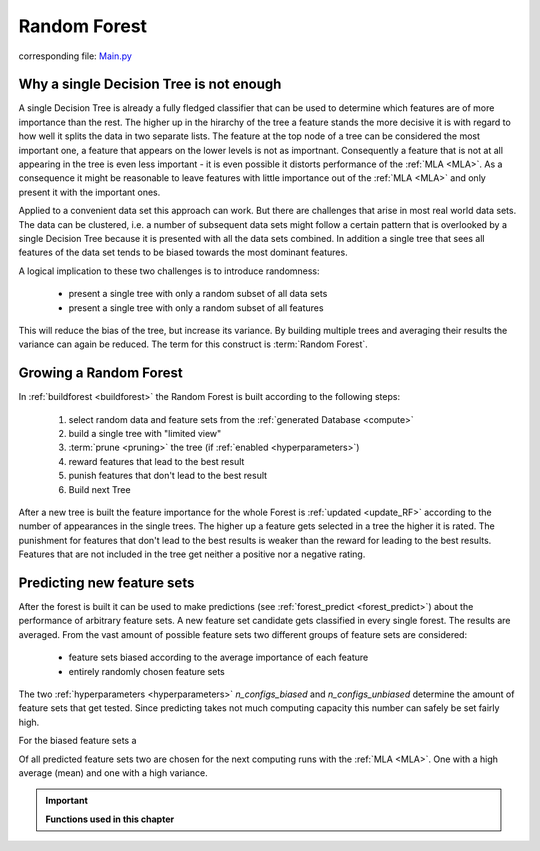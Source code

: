 .. _Random_Forest:

Random Forest
=============

corresponding file: `Main.py <https://github.com/weinertmos/ForestFire/blob/master/source/ForestFire/Main.py>`_


Why a single Decision Tree is not enough
----------------------------------------

A single Decision Tree is already a fully fledged classifier that can be used to determine which features are of more importance than the rest. 
The higher up in the hirarchy of the tree a feature stands the more decisive it is with regard to how well it splits the data in two separate lists.
The feature at the top node of a tree can be considered the most important one, a feature that appears on the lower levels is not as importnant.
Consequently a feature that is not at all appearing in the tree is even less important - it is even possible it distorts performance of the :ref:`MLA <MLA>`.
As a consequence it might be reasonable to leave features with little importance out of the :ref:`MLA <MLA>` and only present it with the important ones.

Applied to a convenient data set this approach can work. 
But there are challenges that arise in most real world data sets.
The data can be clustered, i.e. a number of subsequent data sets might follow a certain pattern that is overlooked by a single Decision Tree because it is presented with all the data sets combined.
In addition a single tree that sees all features of the data set tends to be biased towards the most dominant features.

A logical implication to these two challenges is to introduce randomness:

    * present a single tree with only a random subset of all data sets
    * present a single tree with only a random subset of all features

This will reduce the bias of the tree, but increase its variance.
By building multiple trees and averaging their results the variance can again be reduced.
The term for this construct is :term:`Random Forest`.

Growing a Random Forest
-----------------------

In :ref:`buildforest <buildforest>` the Random Forest is built according to the following steps:

    #. select random data and feature sets from the :ref:`generated Database <compute>`
    #. build a single tree with "limited view"
    #. :term:`prune <pruning>` the tree (if :ref:`enabled <hyperparameters>`)
    #. reward features that lead to the best result
    #. punish features that don't lead to the best result
    #. Build next Tree

After a new tree is built the feature importance for the whole Forest is :ref:`updated <update_RF>` according to the number of appearances in the single trees. 
The higher up a feature gets selected in a tree the higher it is rated. The punishment for features that don't lead to the best results is weaker than the reward for leading to the best results.
Features that are not included in the tree get neither a positive nor a negative rating.

Predicting new feature sets
---------------------------

After the forest is built it can be used to make predictions (see :ref:`forest_predict <forest_predict>`) about the performance of arbitrary feature sets.
A new feature set candidate gets classified in every single forest.
The results are averaged.
From the vast amount of possible feature sets two different groups of feature sets are considered:

    * feature sets biased according to the average importance of each feature
    * entirely randomly chosen feature sets

The two :ref:`hyperparameters <hyperparameters>` *n_configs_biased* and *n_configs_unbiased* determine the amount of feature sets that get tested. 
Since predicting takes not much computing capacity this number can safely be set fairly high.

For the biased feature sets a 

Of all predicted feature sets two are chosen for the next computing runs with the :ref:`MLA <MLA>`. One with a high average (mean) and one with a high variance. 





.. important::

    **Functions used in this chapter**

    .. _buildforest:

    .. autofunction:: ForestFire.Main.buildforest

    .. _update_RF:

    .. autofunction:: ForestFire.Main.update_RF

    .. _forest_predict:

    .. autofunction:: ForestFire.Main.forest_predict



.. _blank:

.. figure:: pyplots/blank.jpg
    :scale: 80%
    :alt: treeview.jpg
    :align: center


